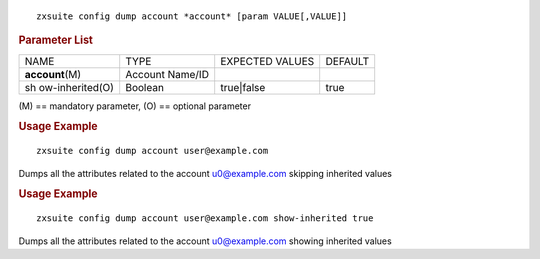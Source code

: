 
::

   zxsuite config dump account *account* [param VALUE[,VALUE]]

.. rubric:: Parameter List

+-----------------+-----------------+-----------------+-----------------+
| NAME            | TYPE            | EXPECTED VALUES | DEFAULT         |
+-----------------+-----------------+-----------------+-----------------+
|**account**\ (M) | Account Name/ID |                 |                 |
+-----------------+-----------------+-----------------+-----------------+
| sh              | Boolean         | true|false      | true            |
| ow-inherited(O) |                 |                 |                 |
+-----------------+-----------------+-----------------+-----------------+

\(M) == mandatory parameter, (O) == optional parameter

.. rubric:: Usage Example

::

   zxsuite config dump account user@example.com

Dumps all the attributes related to the account u0@example.com skipping
inherited values

.. rubric:: Usage Example

::

   zxsuite config dump account user@example.com show-inherited true

Dumps all the attributes related to the account u0@example.com showing
inherited values
